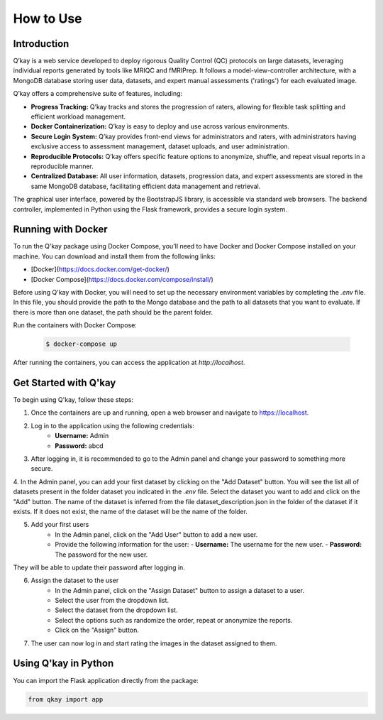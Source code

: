 How to Use
==========
Introduction
------------

Q’kay is a web service developed to deploy rigorous Quality Control (QC) protocols on large datasets, leveraging individual reports generated by tools like MRIQC and fMRIPrep. It follows a model-view-controller architecture, with a MongoDB database storing user data, datasets, and expert manual assessments ('ratings') for each evaluated image.

Q’kay offers a comprehensive suite of features, including:

- **Progress Tracking:** Q’kay tracks and stores the progression of raters, allowing for flexible task splitting and efficient workload management.
- **Docker Containerization:** Q’kay is easy to deploy and use across various environments.
- **Secure Login System:** Q’kay provides front-end views for administrators and raters, with administrators having exclusive access to assessment management, dataset uploads, and user administration.
- **Reproducible Protocols:** Q’kay offers specific feature options to anonymize, shuffle, and repeat visual reports in a reproducible manner.
- **Centralized Database:** All user information, datasets, progression data, and expert assessments are stored in the same MongoDB database, facilitating efficient data management and retrieval.

The graphical user interface, powered by the BootstrapJS library, is accessible via standard web browsers. The backend controller, implemented in Python using the Flask framework, provides a secure login system.

Running with Docker
-------------------

To run the Q'kay package using Docker Compose, you'll need to have Docker and Docker Compose installed on your machine. You can download and install them from the following links:

- [Docker](https://docs.docker.com/get-docker/)
- [Docker Compose](https://docs.docker.com/compose/install/)

Before using Q'kay with Docker, you will need to set up the necessary environment variables by completing the `.env` file. In this file, you should provide the path to the Mongo database and the path to all datasets that you want to evaluate. If there is more than one dataset, the path should be the parent folder.

Run the containers with Docker Compose:

    .. code-block:: bash

        $ docker-compose up

After running the containers, you can access the application at `http://localhost`.

Get Started with Q'kay
----------------------

To begin using Q'kay, follow these steps:

1. Once the containers are up and running, open a web browser and navigate to https://localhost.

2. Log in to the application using the following credentials:
    - **Username:** Admin
    - **Password:** abcd

3. After logging in, it is recommended to go to the Admin panel and change your password to something more secure.

4. In the Admin panel, you can add your first dataset by clicking on the "Add Dataset" button. You will see the list all of datasets present in the folder dataset you indicated in the `.env` file. Select the dataset you want to add and click on the "Add" button. 
The name of the dataset is inferred from the file dataset_description.json in the folder of the dataset if it exists. If it does not exist, the name of the dataset will be the name of the folder.
   
5. Add your first users
    - In the Admin panel, click on the "Add User" button to add a new user.
    - Provide the following information for the user:
      - **Username:** The username for the new user.
      - **Password:** The password for the new user.

They will be able to update their password after logging in.

6. Assign the dataset to the user
    - In the Admin panel, click on the "Assign Dataset" button to assign a dataset to a user.
    - Select the user from the dropdown list.
    - Select the dataset from the dropdown list.
    - Select the options such as randomize the order, repeat or anonymize the reports.
    - Click on the "Assign" button.

7. The user can now log in and start rating the images in the dataset assigned to them.

Using Q'kay in Python
---------------------

You can import the Flask application directly from the package:

.. code-block:: python

    from qkay import app


